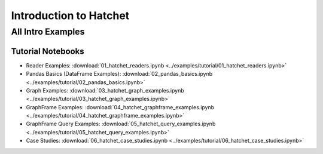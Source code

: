 .. Copyright 2019-2020 University of Maryland and other Hatchet Project
   Developers. See the top-level LICENSE file for details.

   SPDX-License-Identifier: MIT

Introduction to Hatchet
=======================

All Intro Examples
------------------

Tutorial Notebooks
~~~~~~~~~~~~~~~~~~

* Reader Examples: :download:`01_hatchet_readers.ipynb <../examples/tutorial/01_hatchet_readers.ipynb>`
* Pandas Basics (DataFrame Examples): :download:`02_pandas_basics.ipynb <../examples/tutorial/02_pandas_basics.ipynb>`
* Graph Examples: :download:`03_hatchet_graph_examples.ipynb <../examples/tutorial/03_hatchet_graph_examples.ipynb>`
* GraphFrame Examples: :download:`04_hatchet_graphframe_examples.ipynb <../examples/tutorial/04_hatchet_graphframe_examples.ipynb>`
* GraphFrame Query Examples: :download:`05_hatchet_query_examples.ipynb <../examples/tutorial/05_hatchet_query_examples.ipynb>`
* Case Studies: :download:`06_hatchet_case_studies.ipynb <../examples/tutorial/06_hatchet_case_studies.ipynb>`
